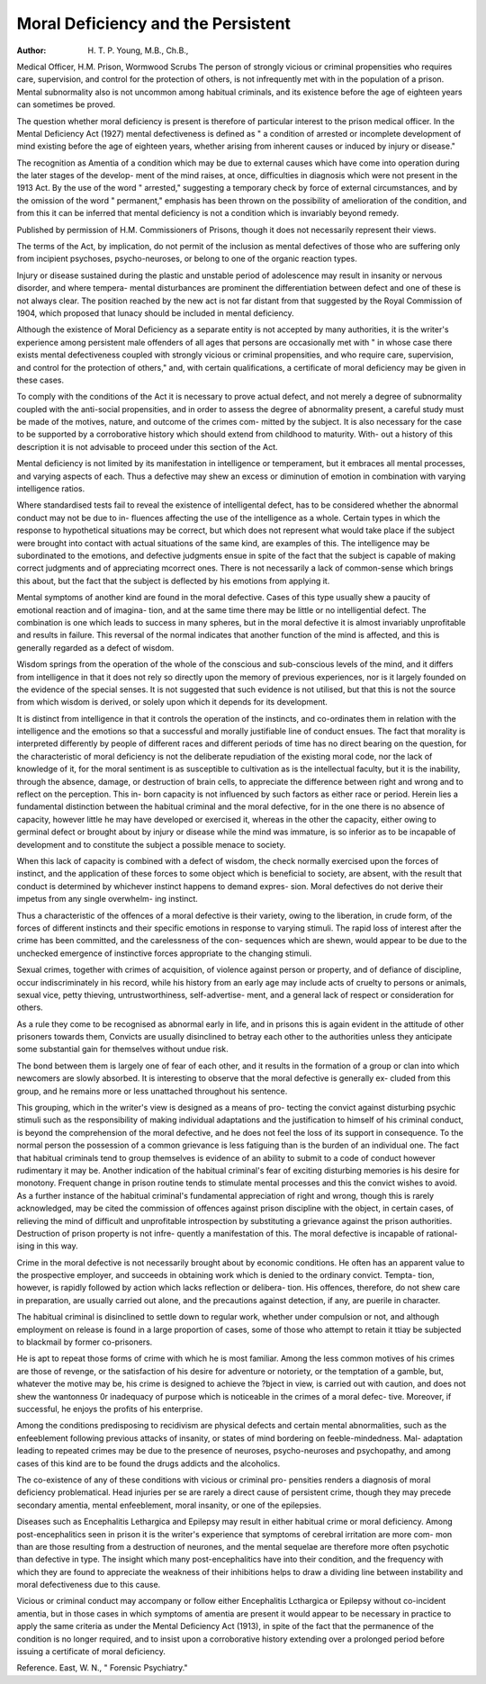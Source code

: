 Moral Deficiency and the Persistent
=====================================

:Author: H. T. P. Young, M.B., Ch.B.,
Medical Officer, H.M. Prison, Wormwood Scrubs
The person of strongly vicious or criminal propensities who requires care,
supervision, and control for the protection of others, is not infrequently met
with in the population of a prison. Mental subnormality also is not uncommon
among habitual criminals, and its existence before the age of eighteen years
can sometimes be proved.

The question whether moral deficiency is present is therefore of particular
interest to the prison medical officer.
In the Mental Deficiency Act (1927) mental defectiveness is defined as
" a condition of arrested or incomplete development of mind existing before
the age of eighteen years, whether arising from inherent causes or induced by
injury or disease."

The recognition as Amentia of a condition which may be due to external
causes which have come into operation during the later stages of the develop-
ment of the mind raises, at once, difficulties in diagnosis which were not present
in the 1913 Act. By the use of the word " arrested," suggesting a temporary
check by force of external circumstances, and by the omission of the word
" permanent," emphasis has been thrown on the possibility of amelioration of
the condition, and from this it can be inferred that mental deficiency is not a
condition which is invariably beyond remedy.

Published by permission of H.M. Commissioners of Prisons, though it does not necessarily
represent their views.

The terms of the Act, by implication, do not permit of the inclusion as
mental defectives of those who are suffering only from incipient psychoses,
psycho-neuroses, or belong to one of the organic reaction types.

Injury or disease sustained during the plastic and unstable period of
adolescence may result in insanity or nervous disorder, and where tempera-
mental disturbances are prominent the differentiation between defect and one
of these is not always clear. The position reached by the new act is not far
distant from that suggested by the Royal Commission of 1904, which proposed
that lunacy should be included in mental deficiency.

Although the existence of Moral Deficiency as a separate entity is not
accepted by many authorities, it is the writer's experience among persistent
male offenders of all ages that persons are occasionally met with " in whose
case there exists mental defectiveness coupled with strongly vicious or criminal
propensities, and who require care, supervision, and control for the protection
of others," and, with certain qualifications, a certificate of moral deficiency
may be given in these cases.

To comply with the conditions of the Act it is necessary to prove actual
defect, and not merely a degree of subnormality coupled with the anti-social
propensities, and in order to assess the degree of abnormality present, a careful
study must be made of the motives, nature, and outcome of the crimes com-
mitted by the subject. It is also necessary for the case to be supported by a
corroborative history which should extend from childhood to maturity. With-
out a history of this description it is not advisable to proceed under this section
of the Act.

Mental deficiency is not limited by its manifestation in intelligence or
temperament, but it embraces all mental processes, and varying aspects of each.
Thus a defective may shew an excess or diminution of emotion in combination
with varying intelligence ratios.

Where standardised tests fail to reveal the existence of intelligental defect,
has to be considered whether the abnormal conduct may not be due to in-
fluences affecting the use of the intelligence as a whole. Certain types in which
the response to hypothetical situations may be correct, but which does not
represent what would take place if the subject were brought into contact with
actual situations of the same kind, are examples of this. The intelligence may
be subordinated to the emotions, and defective judgments ensue in spite of the
fact that the subject is capable of making correct judgments and of appreciating
mcorrect ones. There is not necessarily a lack of common-sense which brings
this about, but the fact that the subject is deflected by his emotions from
applying it.

Mental symptoms of another kind are found in the moral defective.
Cases of this type usually shew a paucity of emotional reaction and of imagina-
tion, and at the same time there may be little or no intelligential defect. The
combination is one which leads to success in many spheres, but in the moral
defective it is almost invariably unprofitable and results in failure. This
reversal of the normal indicates that another function of the mind is affected,
and this is generally regarded as a defect of wisdom.

Wisdom springs from the operation of the whole of the conscious and
sub-conscious levels of the mind, and it differs from intelligence in that it does
not rely so directly upon the memory of previous experiences, nor is it largely
founded on the evidence of the special senses. It is not suggested that such
evidence is not utilised, but that this is not the source from which wisdom is
derived, or solely upon which it depends for its development.

It is distinct from intelligence in that it controls the operation of the
instincts, and co-ordinates them in relation with the intelligence and the
emotions so that a successful and morally justifiable line of conduct ensues.
The fact that morality is interpreted differently by people of different
races and different periods of time has no direct bearing on the question, for
the characteristic of moral deficiency is not the deliberate repudiation of the
existing moral code, nor the lack of knowledge of it, for the moral sentiment
is as susceptible to cultivation as is the intellectual faculty, but it is the inability,
through the absence, damage, or destruction of brain cells, to appreciate the
difference between right and wrong and to reflect on the perception. This in-
born capacity is not influenced by such factors as either race or period.
Herein lies a fundamental distinction between the habitual criminal and
the moral defective, for in the one there is no absence of capacity, however
little he may have developed or exercised it, whereas in the other the capacity,
either owing to germinal defect or brought about by injury or disease while
the mind was immature, is so inferior as to be incapable of development and
to constitute the subject a possible menace to society.

When this lack of capacity is combined with a defect of wisdom, the check
normally exercised upon the forces of instinct, and the application of these
forces to some object which is beneficial to society, are absent, with the result
that conduct is determined by whichever instinct happens to demand expres-
sion. Moral defectives do not derive their impetus from any single overwhelm-
ing instinct.

Thus a characteristic of the offences of a moral defective is their variety,
owing to the liberation, in crude form, of the forces of different instincts and
their specific emotions in response to varying stimuli. The rapid loss of
interest after the crime has been committed, and the carelessness of the con-
sequences which are shewn, would appear to be due to the unchecked
emergence of instinctive forces appropriate to the changing stimuli.

Sexual crimes, together with crimes of acquisition, of violence against
person or property, and of defiance of discipline, occur indiscriminately in his
record, while his history from an early age may include acts of cruelty to
persons or animals, sexual vice, petty thieving, untrustworthiness, self-advertise-
ment, and a general lack of respect or consideration for others.

As a rule they come to be recognised as abnormal early in life, and in
prisons this is again evident in the attitude of other prisoners towards them,
Convicts are usually disinclined to betray each other to the authorities
unless they anticipate some substantial gain for themselves without undue risk.

The bond between them is largely one of fear of each other, and it
results in the formation of a group or clan into which newcomers are slowly
absorbed. It is interesting to observe that the moral defective is generally ex-
cluded from this group, and he remains more or less unattached throughout
his sentence.

This grouping, which in the writer's view is designed as a means of pro-
tecting the convict against disturbing psychic stimuli such as the responsibility
of making individual adaptations and the justification to himself of his criminal
conduct, is beyond the comprehension of the moral defective, and he does not
feel the loss of its support in consequence. To the normal person the possession
of a common grievance is less fatiguing than is the burden of an individual
one. The fact that habitual criminals tend to group themselves is evidence of
an ability to submit to a code of conduct however rudimentary it may be.
Another indication of the habitual criminal's fear of exciting disturbing
memories is his desire for monotony. Frequent change in prison routine tends
to stimulate mental processes and this the convict wishes to avoid. As a further
instance of the habitual criminal's fundamental appreciation of right and
wrong, though this is rarely acknowledged, may be cited the commission of
offences against prison discipline with the object, in certain cases, of relieving
the mind of difficult and unprofitable introspection by substituting a grievance
against the prison authorities. Destruction of prison property is not infre-
quently a manifestation of this. The moral defective is incapable of rational-
ising in this way.

Crime in the moral defective is not necessarily brought about by economic
conditions. He often has an apparent value to the prospective employer, and
succeeds in obtaining work which is denied to the ordinary convict. Tempta-
tion, however, is rapidly followed by action which lacks reflection or delibera-
tion. His offences, therefore, do not shew care in preparation, are usually
carried out alone, and the precautions against detection, if any, are puerile in
character.

The habitual criminal is disinclined to settle down to regular work,
whether under compulsion or not, and although employment on release is
found in a large proportion of cases, some of those who attempt to retain it
ttiay be subjected to blackmail by former co-prisoners.

He is apt to repeat those forms of crime with which he is most familiar.
Among the less common motives of his crimes are those of revenge, or the
satisfaction of his desire for adventure or notoriety, or the temptation of a
gamble, but, whatever the motive may be, his crime is designed to achieve the
?bject in view, is carried out with caution, and does not shew the wantonness
0r inadequacy of purpose which is noticeable in the crimes of a moral defec-
tive. Moreover, if successful, he enjoys the profits of his enterprise.

Among the conditions predisposing to recidivism are physical defects and
certain mental abnormalities, such as the enfeeblement following previous
attacks of insanity, or states of mind bordering on feeble-mindedness. Mal-
adaptation leading to repeated crimes may be due to the presence of neuroses,
psycho-neuroses and psychopathy, and among cases of this kind are to be found
the drugs addicts and the alcoholics.

The co-existence of any of these conditions with vicious or criminal pro-
pensities renders a diagnosis of moral deficiency problematical.
Head injuries per se are rarely a direct cause of persistent crime, though
they may precede secondary amentia, mental enfeeblement, moral insanity, or
one of the epilepsies.

Diseases such as Encephalitis Lethargica and Epilepsy may result in either
habitual crime or moral deficiency. Among post-encephalitics seen in prison
it is the writer's experience that symptoms of cerebral irritation are more com-
mon than are those resulting from a destruction of neurones, and the mental
sequelae are therefore more often psychotic than defective in type. The insight
which many post-encephalitics have into their condition, and the frequency
with which they are found to appreciate the weakness of their inhibitions helps
to draw a dividing line between instability and moral defectiveness due to this
cause.

Vicious or criminal conduct may accompany or follow either Encephalitis
Lcthargica or Epilepsy without co-incident amentia, but in those cases in which
symptoms of amentia are present it would appear to be necessary in practice to
apply the same criteria as under the Mental Deficiency Act (1913), in spite of
the fact that the permanence of the condition is no longer required, and to
insist upon a corroborative history extending over a prolonged period before
issuing a certificate of moral deficiency.

Reference. East, W. N., " Forensic Psychiatry."
